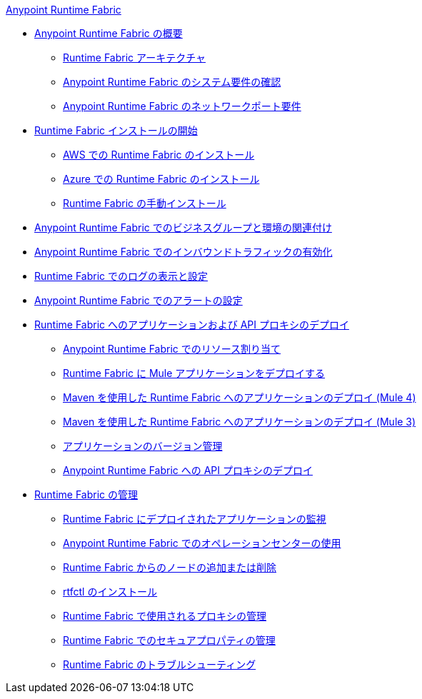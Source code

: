 .xref:index.adoc[Anypoint Runtime Fabric]
* xref:index.adoc[Anypoint Runtime Fabric の概要]
 ** xref:architecture.adoc[Runtime Fabric アーキテクチャ]
 ** xref:install-sys-reqs.adoc[Anypoint Runtime Fabric のシステム要件の確認]
 ** xref:install-port-reqs.adoc[Anypoint Runtime Fabric のネットワークポート要件]
*  xref:install-create-rtf-arm.adoc[Runtime Fabric インストールの開始]
 ** xref:install-aws.adoc[AWS での Runtime Fabric のインストール]
 ** xref:install-azure.adoc[Azure での Runtime Fabric のインストール]
 ** xref:install-manual.adoc[Runtime Fabric の手動インストール]
* xref:associate-environments.adoc[Anypoint Runtime Fabric でのビジネスグループと環境の関連付け]
* xref:enable-inbound-traffic.adoc[Anypoint Runtime Fabric でのインバウンドトラフィックの有効化]
* xref:runtime-fabric-logs.adoc[Runtime Fabric でのログの表示と設定]
* xref:configure-alerting.adoc[Anypoint Runtime Fabric でのアラートの設定]
* xref:deploy-index.adoc[Runtime Fabric へのアプリケーションおよび API プロキシのデプロイ]
 ** xref:deploy-resource-allocation.adoc[Anypoint Runtime Fabric でのリソース割り当て]
 ** xref:deploy-to-runtime-fabric.adoc[Runtime Fabric に Mule アプリケーションをデプロイする]
 ** xref:deploy-maven-4.x.adoc[Maven を使用した Runtime Fabric へのアプリケーションのデプロイ (Mule 4)]
 ** xref:deploy-maven-3.x.adoc[Maven を使用した Runtime Fabric へのアプリケーションのデプロイ (Mule 3)]
 ** xref:app-versioning.adoc[アプリケーションのバージョン管理]
 ** xref:proxy-deploy-runtime-fabric.adoc[Anypoint Runtime Fabric への API プロキシのデプロイ]
* xref:manage-index.adoc[Runtime Fabric の管理]
 ** xref:manage-monitor-applications.adoc[Runtime Fabric にデプロイされたアプリケーションの監視]
 ** xref:using-opscenter.adoc[Anypoint Runtime Fabric でのオペレーションセンターの使用]
 ** xref:manage-nodes.adoc[Runtime Fabric からのノードの追加または削除]
 ** xref:install-rtfctl.adoc[rtfctl のインストール]
 ** xref:manage-proxy.adoc[Runtime Fabric で使用されるプロキシの管理]
 ** xref:manage-secure-properties.adoc[Runtime Fabric でのセキュアプロパティの管理]
 ** xref:troubleshoot-guide.adoc[Runtime Fabric のトラブルシューティング]